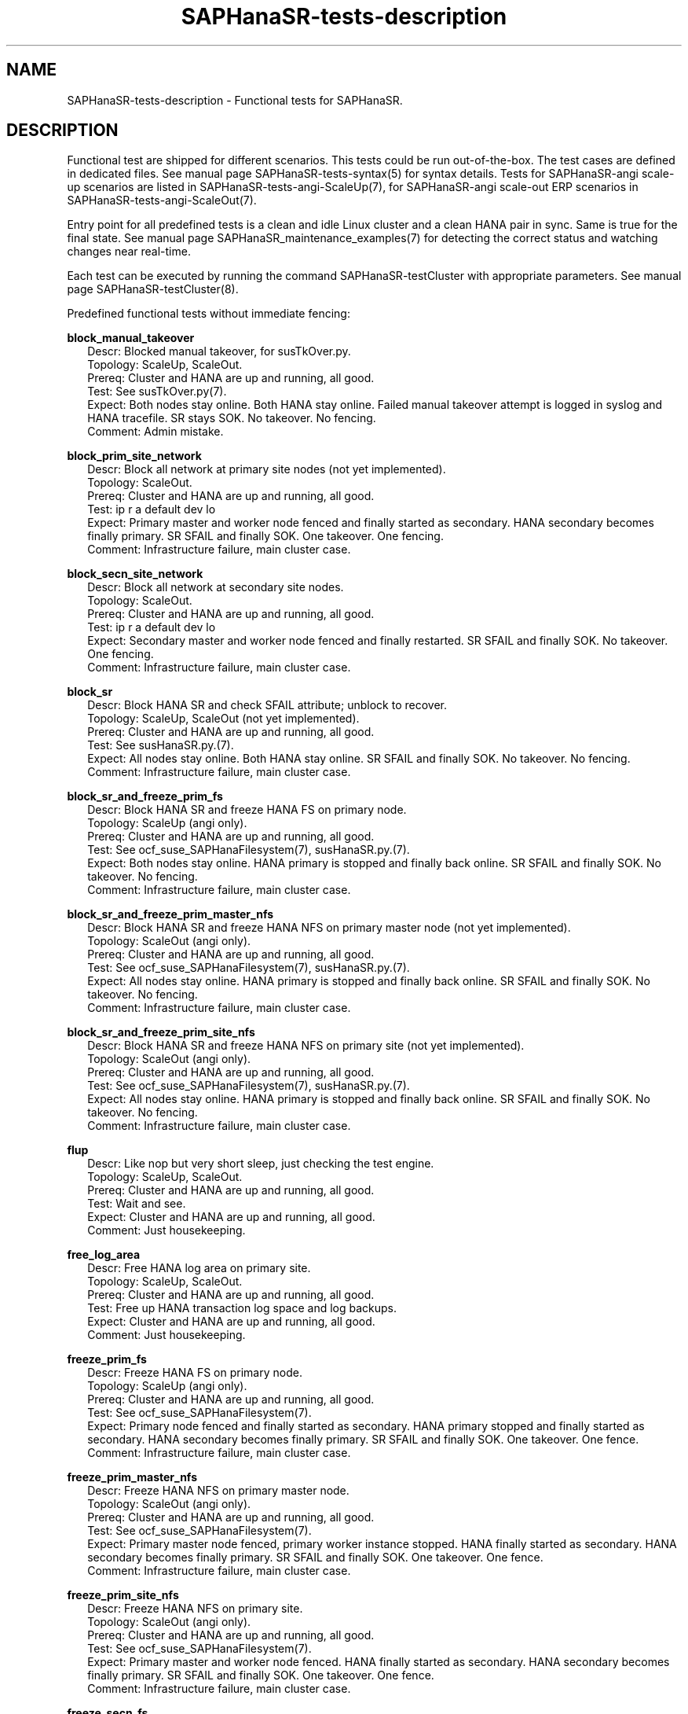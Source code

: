 .\" Version: 1.2
.\"
.TH SAPHanaSR-tests-description 7 "28 Jan 2025" "" "SAPHanaSR-angi"
.\"
.SH NAME
SAPHanaSR-tests-description \- Functional tests for SAPHanaSR.
.PP
.\"
.SH DESCRIPTION
.PP
Functional test are shipped for different scenarios. This tests could be run
out-of-the-box. The test cases are defined in dedicated files.
See manual page SAPHanaSR-tests-syntax(5) for syntax details. Tests for
SAPHanaSR-angi scale-up scenarios are listed in SAPHanaSR-tests-angi-ScaleUp(7),
for SAPHanaSR-angi scale-out ERP scenarios in SAPHanaSR-tests-angi-ScaleOut(7). 
.PP
Entry point for all predefined tests is a clean and idle Linux cluster and a
clean HANA pair in sync. Same is true for the final state. 
See manual page SAPHanaSR_maintenance_examples(7) for detecting the correct
status and watching changes near real-time.
.PP
Each test can be executed by running the command SAPHanaSR-testCluster with
appropriate parameters. See manual page SAPHanaSR-testCluster(8).
.PP
Predefined functional tests without immediate fencing:
.PP
\fBblock_manual_takeover\fP
.RS 2
Descr: Blocked manual takeover, for susTkOver.py.
.br
Topology: ScaleUp, ScaleOut.
.br
Prereq: Cluster and HANA are up and running, all good.
.br
Test: See susTkOver.py(7).
.br
Expect: Both nodes stay online.
Both HANA stay online.
Failed manual takeover attempt is logged in syslog and HANA tracefile.
SR stays SOK.
No takeover. No fencing.
.br
Comment: Admin mistake.
.RE
.PP
\fBblock_prim_site_network\fP
.RS 2
Descr: Block all network at primary site nodes (not yet implemented).
.br
Topology: ScaleOut.
.br
Prereq: Cluster and HANA are up and running, all good.
.br
Test: ip r a default dev lo
.br
Expect: Primary master and worker node fenced and finally started as secondary.
HANA secondary becomes finally primary.
SR SFAIL and finally SOK.
One takeover. One fencing.
.br
Comment: Infrastructure failure, main cluster case.
.RE
.PP
\fBblock_secn_site_network\fP
.RS 2
Descr: Block all network at secondary site nodes.
.br
Topology: ScaleOut.
.br
Prereq: Cluster and HANA are up and running, all good.
.br
Test: ip r a default dev lo
.br
Expect: Secondary master and worker node fenced and finally restarted.
SR SFAIL and finally SOK.
No takeover. One fencing.
.br
Comment: Infrastructure failure, main cluster case.
.RE
.PP
\fBblock_sr\fP
.RS 2
Descr: Block HANA SR and check SFAIL attribute; unblock to recover.
.br
Topology: ScaleUp, ScaleOut (not yet implemented).
.br
Prereq: Cluster and HANA are up and running, all good.
.br
Test: See susHanaSR.py.(7).
.br
Expect: All nodes stay online.
Both HANA stay online.
SR SFAIL and finally SOK.
No takeover. No fencing.
.br
Comment: Infrastructure failure, main cluster case.
.RE
.PP
\fBblock_sr_and_freeze_prim_fs\fP
.RS 2
Descr: Block HANA SR and freeze HANA FS on primary node.
.br
Topology: ScaleUp (angi only).
.br
Prereq: Cluster and HANA are up and running, all good.
.br
Test: See ocf_suse_SAPHanaFilesystem(7), susHanaSR.py.(7).
.br
Expect: Both nodes stay online.
HANA primary is stopped and finally back online.
SR SFAIL and finally SOK.
No takeover. No fencing.
.br
Comment: Infrastructure failure, main cluster case.
.RE
.PP
\fBblock_sr_and_freeze_prim_master_nfs\fP
.RS 2
Descr: Block HANA SR and freeze HANA NFS on primary master node
(not yet implemented).
.br
Topology: ScaleOut (angi only).
.br
Prereq: Cluster and HANA are up and running, all good.
.br
Test: See ocf_suse_SAPHanaFilesystem(7), susHanaSR.py.(7).
.br
Expect: All nodes stay online.
HANA primary is stopped and finally back online.
SR SFAIL and finally SOK.
No takeover. No fencing.
.br
Comment: Infrastructure failure, main cluster case.
.RE
.PP
\fBblock_sr_and_freeze_prim_site_nfs\fP
.RS 2
Descr: Block HANA SR and freeze HANA NFS on primary site
(not yet implemented).
.br
Topology: ScaleOut (angi only).
.br
Prereq: Cluster and HANA are up and running, all good.
.br
Test: See ocf_suse_SAPHanaFilesystem(7), susHanaSR.py.(7).
.br
Expect: All nodes stay online.
HANA primary is stopped and finally back online.
SR SFAIL and finally SOK.
No takeover. No fencing.
.br
Comment: Infrastructure failure, main cluster case.
.RE
.PP
\fBflup\fP
.RS 2
Descr: Like nop but very short sleep, just checking the test engine.
.br
Topology: ScaleUp, ScaleOut.
.br
Prereq: Cluster and HANA are up and running, all good.
.br
Test: Wait and see.
.br
Expect: Cluster and HANA are up and running, all good.
.br
Comment: Just housekeeping.
.RE
.PP
\fBfree_log_area\fP
.RS 2
Descr: Free HANA log area on primary site.
.br
Topology: ScaleUp, ScaleOut.
.br
Prereq: Cluster and HANA are up and running, all good.
.br
Test: Free up HANA transaction log space and log backups.
.br
Expect: Cluster and HANA are up and running, all good.
.br
Comment: Just housekeeping.
.RE
.PP
\fBfreeze_prim_fs\fP
.RS 2
Descr: Freeze HANA FS on primary node.
.br
Topology: ScaleUp (angi only).
.br
Prereq: Cluster and HANA are up and running, all good.
.br
Test: See ocf_suse_SAPHanaFilesystem(7).
.br
Expect: Primary node fenced and finally started as secondary.
HANA primary stopped and finally started as secondary.
HANA secondary becomes finally primary.
SR SFAIL and finally SOK.
One takeover. One fence.
.br
Comment: Infrastructure failure, main cluster case.
.RE
.PP
\fBfreeze_prim_master_nfs\fP
.RS 2
Descr: Freeze HANA NFS on primary master node.
.br
Topology: ScaleOut (angi only).
.br
Prereq: Cluster and HANA are up and running, all good.
.br
Test: See ocf_suse_SAPHanaFilesystem(7).
.br
Expect: Primary master node fenced, primary worker instance stopped.
HANA finally started as secondary.
HANA secondary becomes finally primary.
SR SFAIL and finally SOK.
One takeover. One fence. 
.br
Comment: Infrastructure failure, main cluster case.
.RE
.PP
\fBfreeze_prim_site_nfs\fP
.RS 2
Descr: Freeze HANA NFS on primary site.
.br
Topology: ScaleOut (angi only).
.br
Prereq: Cluster and HANA are up and running, all good.
.br
Test: See ocf_suse_SAPHanaFilesystem(7).
.br
Expect: Primary master and worker node fenced.
HANA finally started as secondary.
HANA secondary becomes finally primary.
SR SFAIL and finally SOK.
One takeover. One fence. 
.br
Comment: Infrastructure failure, main cluster case.
.RE
.PP
\fBfreeze_secn_fs\fP
.RS 2
Descr: Freeze HANA FS on secondary node.
.br
Topology: ScaleUp (angi only).
.br
Prereq: Cluster and HANA are up and running, all good.
.br
Test: See ocf_suse_SAPHanaFilesystem(7).
Freeze is shorter than SAPHanaController monitor timeout.
.br
Expect: Primary keeps running.
HANA secondary keeps running.
SR SFAIL and finally SOK.
No takeover. No fence.
.br
Comment: Infrastructure failure, main cluster case.
.RE
.PP
\fBfreeze_secn_site_nfs\fP
.RS 2
Freeze HANA NFS on secondary site.
.br
Topology: ScaleOut (angi only).
.br
Prereq: Cluster and HANA are up and running, all good.
.br
Test: See ocf_suse_SAPHanaFilesystem(7).
.br
Expect: Primary site keeps running.
HANA secondary site restarted.
SR SFAIL and finally SOK.
No takeover. No fence.
.br
Comment: Infrastructure failure, main cluster case.
.RE
.PP
\fBkill_prim_indexserver\fP
.RS 2
Descr: Kill primary indexserver, for susChkSrv.py.
On scale-out, kill primary master indexserver.
.br
Topology: ScaleUp, ScaleOut.
.br
Prereq: Cluster and HANA are up and running, all good.
.br
Test: See susChkSrv.py(7).
.br
Expect: Primary node stays online.
HANA primary (master) stopped and finally started as secondary.
HANA secondary becomes finally primary.
SR SFAIL and finally SOK.
One takeover. No fencing (for action_on_lost=kill).
.br
Comment: Application failure, main cluster case.
.RE
.PP
\fBkill_prim_inst\fP
.RS 2
Descr: Kill primary instance.
On scale-out, kill primary master instance.
.br
Topology: ScaleUp, ScaleOut.
.br
Prereq: Cluster and HANA are up and running, all good.
.br
Test: HDB kill-9
.br
Expect: Primary (master) node stays online.
HANA primary (master) stopped and finally started as secondary.
HANA secondary becomes finally primary.
SR SFAIL and finally SOK.
One takeover. No fencing.
.br
Comment: Application failure, main cluster case.
.RE
.PP
\fBkill_prim_ipaddr\fP
.RS 2
Descr: Kill primary HANA´s IP address once.
.br
Topology: ScaleUp, ScaleOut.
.br
Prereq: Cluster and HANA are up and running, all good.
.br
Test: ip a d <vIP> dev <nic>
.br
Expect: IP address is recovered.
All nodes stay online.
Primary and secondary HANA stay online.
No takeover. No fencing.
.br
Comment:
.RE
.PP
\fBkill_prim_nameserver\fP
.RS 2
Descr: Kill primary nameserver.
On scale-out, kill primary master nameserver (not yet implemented).
.br
Topology: ScaleUp, ScaleOut.
.br
Prereq: Cluster and HANA are up and running, all good.
.br
Test: killall -11 hdbnameserver
.br
Expect: Primary (master) nameserver restarted.
HANA primary temporarily degraded (lss=2), no Linux cluster resource failure.
No takeover. No fencing.
.br
Comment: Application failure, HANA recovers on its own.
.RE
.PP
\fBkill_prim_nic\fP
.RS 2
Descr: Kill primary HANA network interface.
On scale-out, kill primary master HANA network interface (not yet implemented).
.br
Topology: ScaleUp, ScaleOut.
.br
Prereq: Cluster and HANA are up and running, all good.
.br
Test: TODO (IPAddr2 start on-fail=fence).
.br
Expect: Primary (master) node fenced and finally started as secondary.
HANA primary stopped and finally started as secondary.
HANA secondary becomes finally primary.
SR SFAIL and finally SOK.
One takeover. One fencing.
.br
Comment: Infrastructure failure. 
.RE
.PP
\fBkill_prim_node\fP
.RS 2
Descr: Kill primary node.
On scale-out, kill primary master node.
.br
Topology: ScaleUp, ScaleOut.
.br
Prereq: Cluster and HANA are up and running, all good.
.br
Test: systemctl reboot --force
.br
Expect: Primary (master) node fenced and finally started as secondary.
HANA primary stopped and finally started as secondary.
HANA secondary becomes finally primary.
SR SFAIL and finally SOK.
One takeover. One fencing.
.br
Comment: Node failure, main cluster case.
.RE
.PP
\fBkill_prim_pacemakerd\fP
.RS 2
Descr: Kill primary pacemakerd.
On scale-out, kill primary master node´s pacemakerd.
.br
Topology: ScaleUp, ScaleOut.
.br
Prereq: Cluster and HANA are up and running, all good.
.br
Test: killall -9 pacemakerd
.br
Expect: Primary (master) pacemakerd restarted.
Both HANA stay online.
SR stays SOK.
No takeover. No fencing.
.br
Comment: Cluster failure.
.RE
.PP
\fBkill_prim_pacemkr-ctrld\fP
.RS 2
Descr: Kill primary pacemaker-controld.
On scale-out, kill primary master node´s pacemaker-controld.
.br
Topology: ScaleUp, ScaleOut.
.br
Prereq: Cluster and HANA are up and running, all good.
.br
Test: killall -9 pacemaker-controld
.br
Expect: Primary (master) node fenced (for PCMK_fast_fail=yes).
HANA primary stopped and finally started as secondary.
HANA secondary becomes finally primary.
SR SFAIL and finally SOK.
One takeover. One fencing.
.br
Comment: Cluster failure.
.RE
.PP
\fBkill_prim_saphostexec\fP
.RS 2
Descr: Kill primary saphostexec.
On scale-out, kill primary master node´s saphostexec.
.br
Topology: ScaleUp, ScaleOut.
.br
Prereq: Cluster and HANA are up and running, all good.
.br
Test: killall -11 saphostexec
.br
Expect: saphostagent service restarted.
Both HANA stay online.
SR stays SOK.
No takeover. No fencing.
.br
Comment: Application failure, recovered by systemd or SAPHanaTopology RA.
.RE
.PP
\fBkill_prim_site_nodes\fP
.RS 2
Descr: Kill all nodes of primary site (not yet implemented).
.br
Topology: ScaleOut.
.br
Prereq: Cluster and HANA are up and running, all good.
.br
Test: systemctl reboot --force
.br
Expect: Primary master node and primary worker node fenced.
Both primary nodes finally started as secondary.
HANA primary finally started as secondary.
HANA secondary becomes finally primary.
SR SFAIL and finally SOK.
One takeover. One fencing.
.br
Comment: Node failure, main cluster case.
.RE
.PP
\fBkill_prim_worker_indexserver\fP
.RS 2
Descr: Kill primary worker indexserver, for susChkSrv.py.
.br
Topology: ScaleOut.
.br
Prereq: Cluster and HANA are up and running, all good.
.br
Test: See susChkSrv.py(7).
.br
Expect: HANA primary stopped and finally started as secondary.
HANA secondary becomes finally primary.
SR SFAIL and finally SOK.
One takeover. No fencing (for action_on_lost=kill).
.br
Comment: Application failure, main cluster case.
.RE
.PP
\fBkill_prim_worker_inst\fP
.RS 2
Descr: Kill primary worker instance.
.br
Topology: ScaleOut.
.br
Prereq: Cluster and HANA are up and running, all good.
.br
Test: HDB kill-9
.br
Expect: HANA primary stopped and finally started as secondary.
HANA secondary becomes finally primary.
SR SFAIL and finally SOK.
One takeover. No fencing.
.br
Comment: Application failure, main cluster case.
.RE
.PP
\fBkill_prim_worker_node\fP
.RS 2
Descr: Kill primary worker node.
.br
Topology: ScaleOut.
.br
Prereq: Cluster and HANA are up and running, all good.
.br
Test: systemctl reboot --force
.br
Expect: Primary worker node fenced. 
HANA primary stopped and finally started as secondary.
HANA secondary becomes finally primary.
SR SFAIL and finally SOK.
One takeover. One fencing.
.br
Comment: Node failure, main cluster case.
.RE
.PP
\fBkill_prim_worker_pacemakerd\fP
.RS 2
Descr: Kill primary worker node´s pacemakerd.
.br
Topology: ScaleOut.
.br
Prereq: Cluster and HANA are up and running, all good.
.br
Test: killall -9 pacemakerd
.br
Expect: Primary worker pacemakerd restarted.
Both HANA stay online.
No takeover. No fencing.
.br
Comment: Cluster failure.
.RE
.PP
\fBkill_prim_worker_pacemkr-ctrld\fP
.RS 2
Descr: Kill primary worker node´s pacemaker-controld.
.br
Topology: ScaleOut.
.br
Prereq: Cluster and HANA are up and running, all good.
.br
Test: killall -9 pacemaker-controld
.br
Expect: Primary worker node fenced (for PCMK_fast_fail=yes).
HANA primary stopped and finally started as secondary.
HANA secondary becomes finally primary.
SR SFAIL and finally SOK.
One takeover. One fencing.
.br
Comment: Cluster failure.
.RE
.PP
\fBkill_secn_indexserver\fP
.RS 2
Descr: Kill secondary indexserver, for susChkSrv.py.
On scale-out, kill secondary master indexserver.
.br
Topology: ScaleUp, ScaleOut.
.br
Prereq: Cluster and HANA are up and running, all good.
.br
Test: See susChkSrv.py(7).
.br
Expect: HANA secondary stopped and finally online.
HANA primary stays online.
SR SFAIL and finally SOK.
No takeover. No fencing (for action_on_lost=kill).
.br
Comment: Application failure, main cluster case.
.RE
.PP
\fBkill_secn_inst\fP
.RS 2
Descr: Kill secondary instance.
On scale-out, kill secondary master instance.
.br
Topology: ScaleUp, ScaleOut.
.br
Prereq: Cluster and HANA are up and running, all good.
.br
Test: HDB kill-9
.br
Expect: HANA secondary stopped and finally online.
HANA primary stays online.
SR SFAIL and finally SOK.
No takeover. No fencing.
.br
Comment: Application failure, main cluster case.
.RE
.PP
\fBkill_secn_nameserver\fP
.RS 2
Descr: Kill secondary nameserver.
On scale-out, kill secondary master nameserver (not yet implemented).
.br
Topology: ScaleUp, ScaleOut.
.br
Prereq: Cluster and HANA are up and running, all good.
.br
Test: killall -11 hdbnameserver
.br
Expect: Secondary (master) nameserver restarted.
HANA secondary temporarily degraded (lss=2), no Linux cluster resource failure.
HANA primary stays online.
SR SFAIL and finally SOK.
No takeover. No fencing.
.br
Comment: Application failure, HANA recovers on its own.
.RE
.PP
\fBkill_secn_node\fP
.RS 2
Descr: Kill secondary node.
On scale-out, kill secondary master node.
.br
Topology: ScaleUp, ScaleOut.
.br
Prereq: Cluster and HANA are up and running, all good.
.br
Test: systemctl reboot --force
.br
Expect: Secondary (master) node fenced and finally online.
HANA primary stays online.
SR SFAIL and finally SOK.
No takeover. One fencing.
.br
Comment: Node failure, main cluster case.
.RE
.PP
\fBkill_secn_pacemakerd\fP
.RS 2
Descr: Kill secondary pacemakerd.
On scale-out, kill secondary master node´s pacemakerd.
.br
Topology: ScaleUp, ScaleOut.
.br
Prereq: Cluster and HANA are up and running, all good.
.br
Test: killall -9 pacemakerd
.br
Expect: Secondary (master) pacemakerd restarted.
Both HANA stay online.
SR stays SOK.
No takeover. No fencing.
.br
Comment: Cluster failure.
.RE
.PP
\fBkill_secn_pacemkr-ctrld\fP
.RS 2
Descr: Kill secondary pacemaker-controld.
On scale-out, kill secondary master node´s pacemaker-controld.
.br
Topology: ScaleUp, ScaleOut.
.br
Prereq: Cluster and HANA are up and running, all good.
.br
Test: killall -9 pacemaker-controld
.br
Expect: Secondary (master) node fenced (for PCMK_fast_fail=yes).
HANA primary stays online.
SR SFAIL and finally SOK.
No takeover. One fencing.
.br
Comment: Cluster failure.
.RE
.PP
\fBkill_secn_site_nodes\fP
.RS 2
Descr: Kill all nodes of secondary site.
.br
Topology: ScaleOut.
.br
Prereq: Cluster and HANA are up and running, all good.
.br
Test: systemctl reboot --force
.br
Expect: Secondary master and worker node fenced, both finally online.
HANA primary stays online.
SR SFAIL and finally SOK.
No takeover. One fencing.
.br
Comment: Node failure, main cluster case.
.RE
.PP
\fBkill_secn_worker_inst\fP
.RS 2
Descr: Kill secondary worker instance.
.br
Topology: ScaleOut.
.br
Prereq: Cluster and HANA are up and running, all good.
.br
Test:
.br
Expect: HANA primary stays online.
SR SFAIL and finally SOK.
No takeover. No fencing.
.br
Comment: Application failure, main cluster case.
.RE
.PP
\fBkill_secn_worker_pacemkr-ctrld\fP
.RS 2
Descr: Kill secondary worker node´s pacemaker-controld.
.br
Topology: ScaleOut.
.br
Prereq: Cluster and HANA are up and running, all good.
.br
Test: killall -9 pacemaker-controld
.br
Expect: TODO.
HANA secondary TODO.
No takeover. TODO fencing.
.br
Comment: Cluster failure.
.RE
.PP
\fBkill_secn_worker_node\fP
.RS 2
Descr: Kill secondary worker node.
.br
Topology: ScaleOut.
.br
Prereq: Cluster and HANA are up and running, all good.
.br
Test: systemctl reboot --force
.br
Expect: Secondary worker node fenced and finally online.
HANA primary stays online.
SR SFAIL and finally SOK.
No takeover. One fencing.
.br
Comment: Node failure, main cluster case.
.RE
.PP
\fBmaintenance_cluster_bootstrap\fP
.RS 2
Descr: Initially configuring cluster resources in CIB.
.br
Topology: ScaleUp, ScaleOut (not yet implemented).
.br
Prereq: Cluster and HANA are up and running, all good.
.br
Test: See SAPHanaSR_basic_cluster(7),  SAPHanaSR-ScaleOut_basic_cluster(7),
ocf_suse_SAPHanaController(7), ocf_suse_SAPHanaTopology(7),
ocf_suse_SAPHanaFilesystem(7),
https://documentation.suse.com/sbp/sap-15/ .
.br
TODO
.br
Expect: CIB contains the documented resource configuration.
All nodes stay online.
Cluster stopped and restarted.
Both HANA keep running.
SR stays SOK.
No takeover. No fencing.
.br
Comment: Very first admin procedure. \fBOriginal CIB will be lost.\fP
.RE
.PP
\fBmaintenance_cluster_hana_running\fP
.RS 2
Descr: Stop and restart cluster, keep HANA running.
.br
Topology: ScaleUp, ScaleOut.
.br
Prereq: Cluster and HANA are up and running, all good.
.br
Test: See SAPHanaSR_maintenance_examples(7).
crm maintenance on;
crm cluster stop --all;
crm cluster start --all;
crm resource refresh <cln_topology>;
crm resource refresh <msl_controller>;
crm resource maintenance off;
.br
Expect: All nodes stay online.
Cluster stopped and restarted.
Both HANA keep running.
SR stays SOK.
No takeover. No fencing.
.br
Comment: Main admin procedure.
.RE
.PP
\fBmaintenance_cluster_turn_hana\fP
.RS 2
Descr: Maintenance procedure, manually turning HANA sites.
.br
Topology: ScaleUp, ScaleOut.
.br
Prereq: Cluster and HANA are up and running, all good.
.br
Test: See SAPHanaSR_maintenance_examples(7), https://www.suse.com/c/sap-hana-maintenance-suse-clusters/ .
.br
Expect: All nodes stay online.
HANA primary stopped and finally started as secondary.
HANA secondary becomes finally primary by manual takeover.
SR SFAIL and finally SOK. 
One takeover. No takeover by cluster. No fencing.
.br
Comment: Main admin procedure.
.RE
.PP
\fBmaintenance_with_standby_nodes\fP
.RS 2
Descr: standby+online secondary then standby+online primary
.br
Topology: ScaleUp.
.br
Prereq: Cluster and HANA are up and running, all good.
.br
Test: See SAPHanaSR_maintenance_examples(7).
.br
Expect: All nodes stay online.
HANA primary stopped and finally started as secondary.
HANA secondary becomes finally primary.
SR SFAIL and finally SOK.
One takeover. No fencing.
.br
Comment: Sub-optimal admin procedure.
.RE
.PP
\fBnop\fP
.RS 2
Descr: No operation - check, wait and check again (stability check).
.br
Topology: ScaleUp, ScaleOut.
.br
Prereq: Cluster and HANA are up and running, all good.
.br
Test: Wait and see.
.br
Expect: Cluster and HANA are up and running, all good.
.br
Comment: Main cluster case.
.RE
.PP
\fBone_stable_hour\fP
.RS 2
Descr: Check regulary for one hour that there is no failure.
.br
Topology: ScaleUp, ScaleOut.
.br
Prereq: Cluster and HANA are up and running, all good.
.br
Test: Wait and see, repeat every ten minutes for one hour.
.br
Expect: Cluster and HANA are up and running, all good.
.br
Comment: Main cluster case.
.RE
.PP
\fBregister_prim_cold_hana\fP
.RS 2
Descr: Stop cluster, do manual takeover, leave former primary down and unregistered, start cluster.
.br
Topology: ScaleUp, ScaleOut (not yet implemented).
.br
Prereq: Cluster and HANA are up and running, all good.
.br
Test:
.br
Expect: All nodes stay online.
HANA primary stopped and finally started as secondary.
HANA secondary stopped and finally started as primary.
SR SFAIL and finally SOK.
One takeover. No takeover by cluster. No fencing.
.br
Comment: Admin mistake.
.RE
.PP
\fBrestart_cluster_hana_running\fP
.RS 2
Descr: Stop and restart cluster, keep HANA running.
.br
Topology: ScaleUp, ScaleOut (angi only).
.br
Prereq: Cluster and HANA are up and running, all good.
.br
Test: crm maintenance on;
crm cluster stop --all;
crm cluster start --all;
crm resource refresh <cln_topology>;
crm resource refresh <msl_controller>;
crm resource maintenance off;
.br
Expect: All nodes stay online.
Cluster stopped and restarted.
Both HANA keep running.
SR stays SOK.
No takeover. No fencing.
.br
Comment: Sub-optimal admin procedure.
.RE
.PP
\fBrestart_cluster\fP
.RS 2
Descr: Stop and restart cluster and HANA.
.br
Topology: ScaleUp, ScaleOut (angi only).
.br
Prereq: Cluster and HANA are up and running, all good.
.br
Test: crm cluster stop --all;
sapcontrol ... StartSystem;
sapcontrol ... StartSystem;
crm cluster start --all;
.br
Expect: All nodes stay online.
Cluster stopped and restarted.
Both HANA stopped and manually restarted.
SR SFAIL and finally SOK.
No takeover. No fencing.
.br
Comment: Sub-optimal admin procedure.
.RE
.PP
\fBrestart_cluster_turn_hana\fP
.RS 2
Descr: Stop cluster and HANA, manually start and takeover HANA, start cluster.
.br
Topology: ScaleUp, ScaleOut.
.br
Prereq: Cluster and HANA are up and running, all good.
.br
Test: Stop cluster and HANA, manually start HANA and do takeover, restart cluster.
No resource maintenance, no resource refresh.
.br
Expect: All nodes stay online.
Both HANA stopped.
HANA primary finally started as secondary.
HANA secondary becomes finally primary by manual takeover.
SR SFAIL and finally SOK. 
One takeover. No takeover by cluster. No fencing.
.br
Comment: Sub-optimal admin procedure, challenge for susHanaSR.py.
.RE
.PP
\fBsplit_brain_prio\fP
.RS 2
Descr: Network split-brain with priority fencing.
.br
Topology: ScaleUp.
.br
Prereq: Cluster and HANA are up and running, all good.
.br
Test: iptables -I INPUT -s <node> -j DROP
.br
Expect: Secondary node fenced and finally online.
Primary node stays online.
HANA primary stays online.
SR SFAIL and finally SOK.
No takeover. One fencing.
.br
Comment: Infrastructure failure, main cluster case.
.RE
.PP
\fBstandby_prim_node\fP
.RS 2
Descr: Set primary node standby and online again.
On scale-out, standby primary master node and online again.
.br
Topology: ScaleUp, ScaleOut.
.br
Prereq: Cluster and HANA are up and running, all good.
.br
Test: crm node standby <node>; crm node online <node>
.br
Expect: All nodes stay online.
Primary (master) node standby and finally back online.
HANA primary stopped and finally started as secondary.
HANA secondary finally primary by takeover.
SR SFAIL and finally SOK.
One takeover. No fencing.
.br
Comment: Admin mistake on scale-out, sub-optimal procedure on scale-up.
.RE
.PP
\fBstandby_secn_node\fP
.RS 2
Descr: Set secondary node standby and online again.
On scale-out, standby secondary master node and online again.
.br
Topology: ScaleUp, ScaleOut.
.br
Prereq: Cluster and HANA are up and running, all good.
.br
Test: crm node standby <node>; crm node online <node>
.br
Expect: Secondary (master) node standby and finally online.
HANA primary stays online.
HANA secondary stopped and finally started.
SR SFAIL and finally SOK. No takeover. No fencing.
.br
Comment: Admin mistake on scale-out, sub-optimal procedure on scale-up.
.RE
.PP
\fBstandby_secn_worker_node\fP
.RS 2
Descr: Set secondary worker node standby and online again.
.br
Topology: ScaleOut.
.br
Prereq: Cluster and HANA are up and running, all good.
.br
Test: crm node standby <node>; crm node online <node>
.br
Expect: Secondary worker node standby and finally online.
HANA primary stays online.
HANA secondary stays online. HANA worker clone_state goes to UNDEFINED and
finally to DEMOTED.
SR stays SOK. No takeover. No fencing.
.br
Comment: Admin mistake.
.RE
.PP
.\"
.SH EXAMPLES
.PP
* List all shipped tests
.PP
.RS 2
# find /usr/share/SAPHanaSR-tester/json/ -name "*.json" -exec basename {} \\; | sort -u
.RE
.PP
.\"
.SH FILES
.\"
.TP
/usr/share/SAPHanaSR-tester/json/angi-ScaleUp/
functional tests for SAPHanaSR-angi scale-up scenarios.
.TP
/usr/share/SAPHanaSR-tester/json/angi-ScaleOut/
functional tests for SAPHanaSR-angi scale-out ERP scenarios.
.TP
/usr/bin/sct_test_*
shell scripts for un-easy tasks on the cluster nodes.
.PP
.\"
.SH REQUIREMENTS
.\"
See the REQUIREMENTS section in SAPHanaSR-tester(7) and SAPHanaSR-angi(7).
Further, HANA database and Linux cluster are configured according to the SUSE
setup guide for the scale-up performance-optimised scenario or the
scale-out ERP style scenario (two nodes per site, no standby).
No immediate fencing is configured, except for the SAPHanaFilesystem RA.
Of course, HANA database and Linux cluster also have certain requirements.
Please refer to the product documentation.
.PP
.\"
.SH BUGS
In case of any problem, please use your favourite SAP support process to open
a request for the component BC-OP-LNX-SUSE.
Please report any other feedback and suggestions to feedback@suse.com.
.PP
.\"
.SH SEE ALSO
\fBSAPHanaSR-tester\fP(7) , \fBSAPHanaSR-testCluster\fP(8) ,
\fBSAPHanaSR-tests-syntax\fP(5) , \fBSAPHanaSR-tests-angi-ScaleUp\fP(7) ,
\fBSAPHanaSR-tests-angi-ScaleOut\fP(7) ,
\fBSAPHanaSR-tests-classic-ScaleUp\fP(7) ,
\fBSAPHanaSR-tests-description_on-fail-fence\fP(7) ,
\fBSAPHanaSR-angi\fP(7) , \fBSAPHanaSR-showAttr\fP(8)
.PP
.\"
.SH AUTHORS
F.Herschel, L.Pinne.
.PP
.\"
.SH COPYRIGHT
(c) 2023-2025 SUSE LLC
.br
The package SAPHanaSR-tester comes with ABSOLUTELY NO WARRANTY.
.br
For details see the GNU General Public License at
http://www.gnu.org/licenses/gpl.html
.\"

